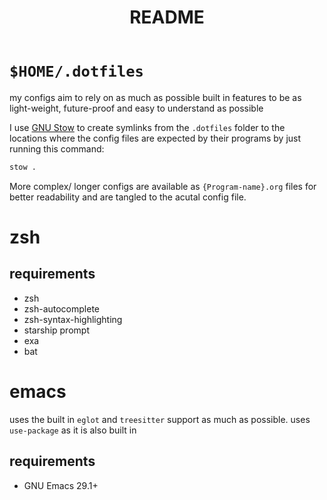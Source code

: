 #+TITLE: README
#+DESCRIPTION: readme for my .dotfiles

* ~$HOME/.dotfiles~
my configs aim to rely on as much as possible built in features to be as light-weight, future-proof and easy to understand as possible

I use [[https://www.gnu.org/software/stow/][GNU Stow]] to create symlinks from the =.dotfiles= folder to the locations where the config files are expected by their programs by just running this command:
#+begin_src bash
  stow .
#+end_src

More complex/ longer configs are available as ={Program-name}.org= files for better readability and are tangled to the acutal config file.

* zsh
** requirements
+ zsh
+ zsh-autocomplete
+ zsh-syntax-highlighting
+ starship prompt
+ exa
+ bat

* emacs
uses the built in =eglot= and =treesitter= support as much as possible.
uses =use-package= as it is also built in
** requirements
+ GNU Emacs 29.1+


